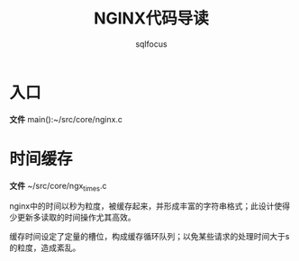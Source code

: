 #+TITLE: NGINX代码导读
#+AUTHOR: sqlfocus


* 入口
*文件* main():~/src/core/nginx.c

* 时间缓存
*文件* ~/src/core/ngx_times.c

nginx中的时间以秒为粒度，被缓存起来，并形成丰富的字符串格式；此设计使得
少更新多读取的时间操作尤其高效。

缓存时间设定了定量的槽位，构成缓存循环队列；以免某些请求的处理时间大于s
的粒度，造成紊乱。




